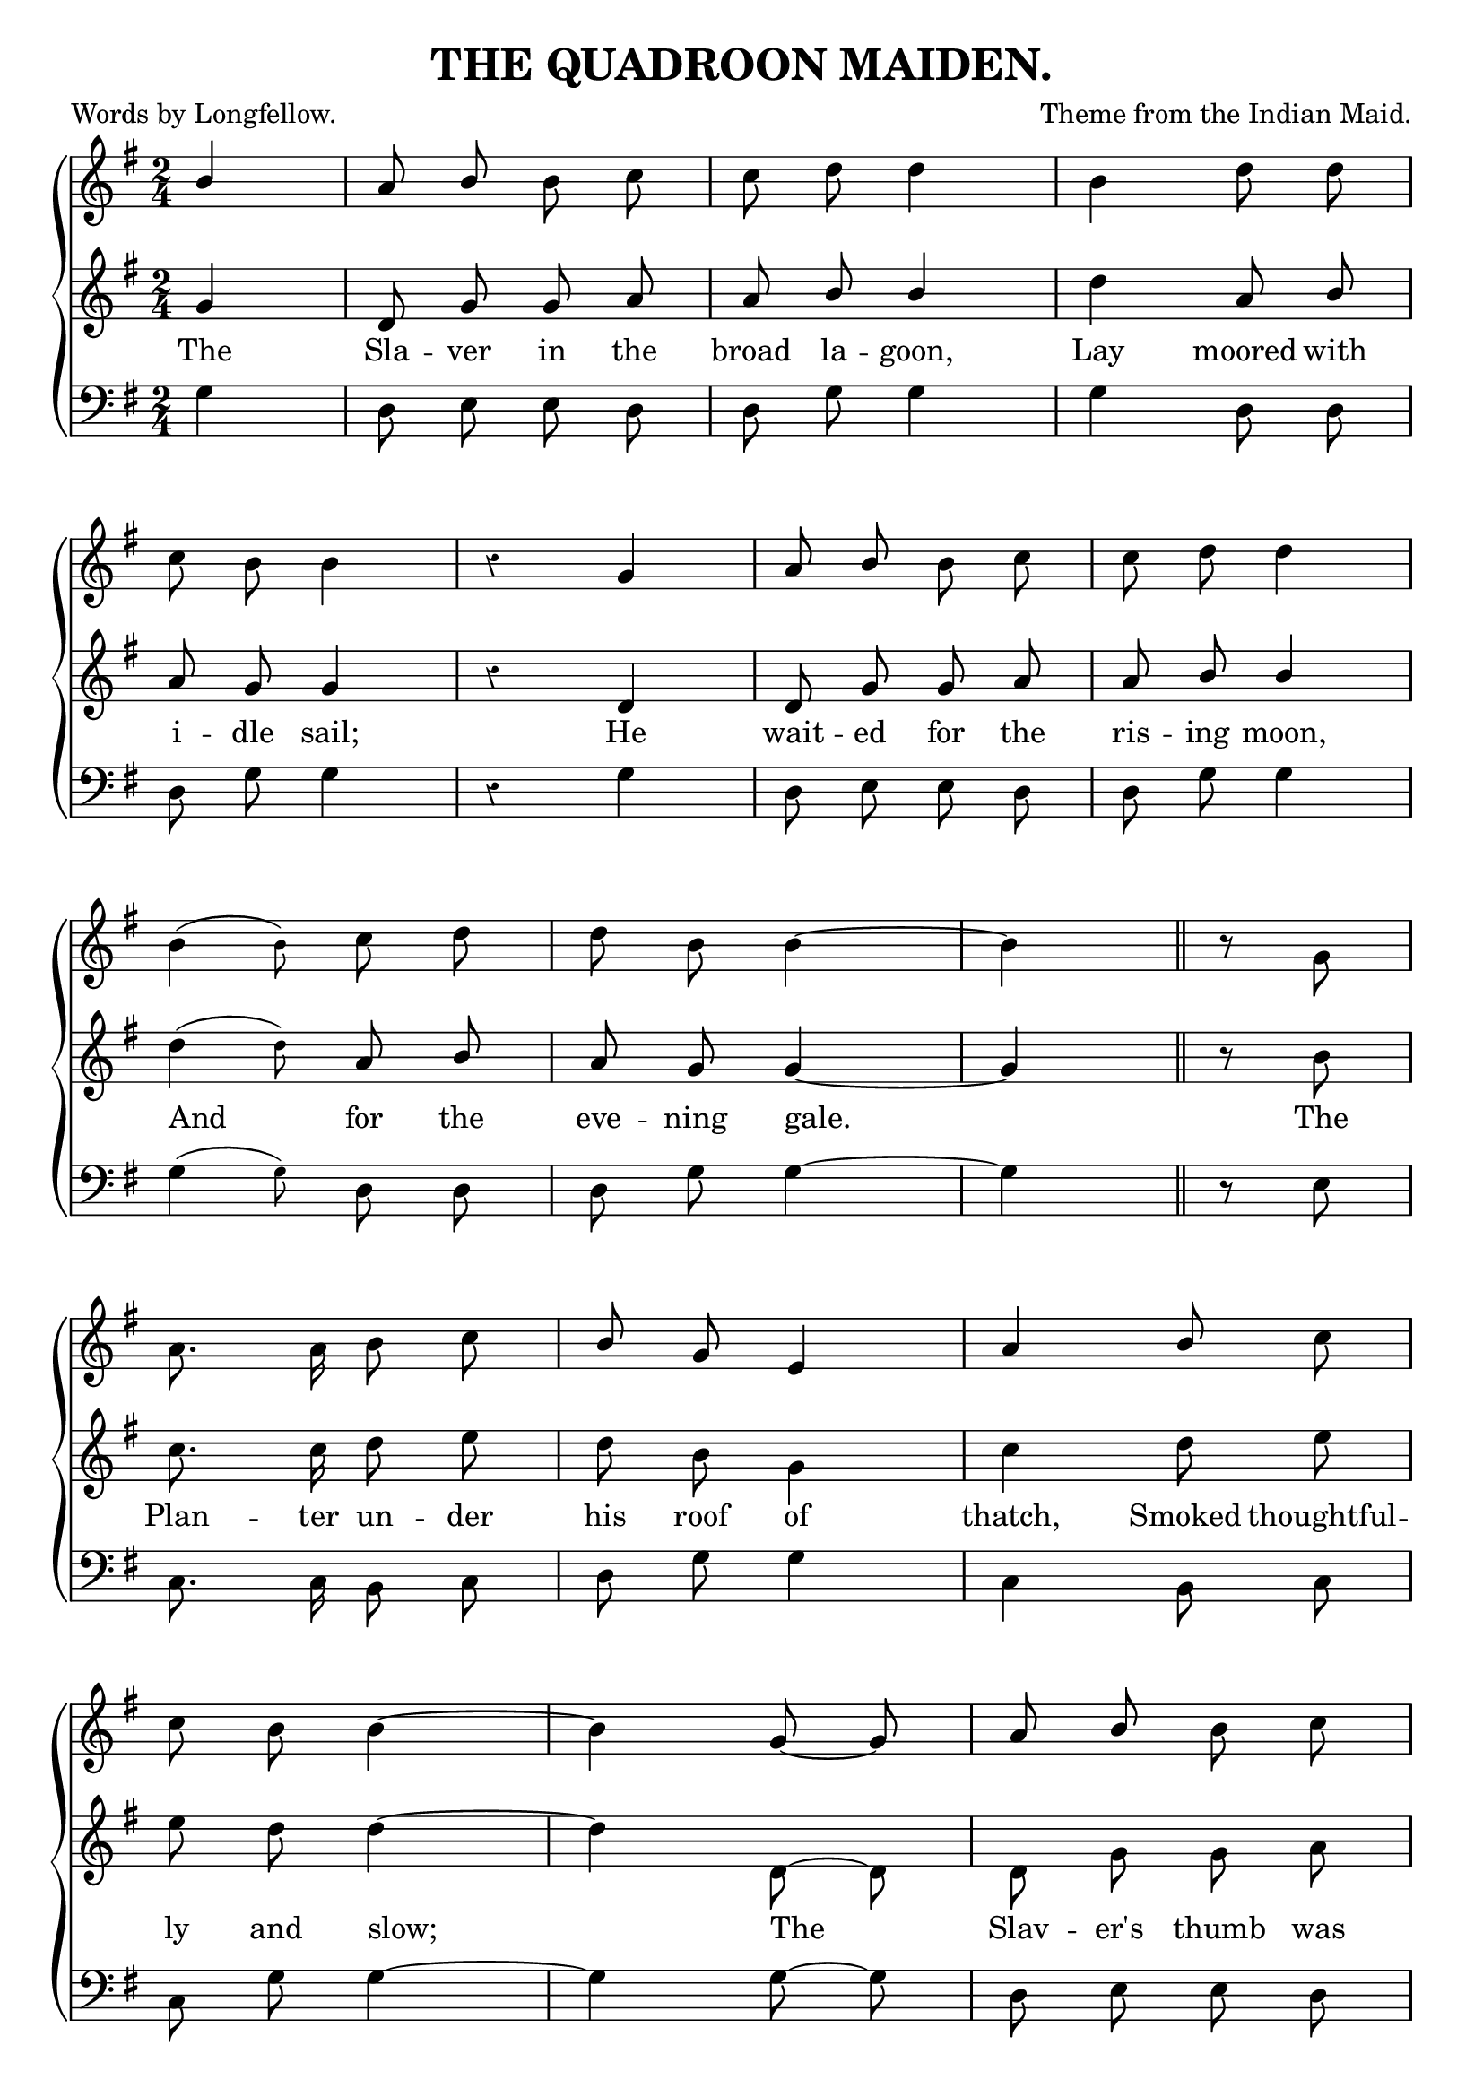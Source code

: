\version "2.10"

\header {
  title = "THE QUADROON MAIDEN."
  composer = "Theme from the Indian Maid."
  poet = "Words by Longfellow."
  source =  "The Liberty Minstrel"
}

trebleOne =  \relative c' {
  \key g \major
  \time 2/4
  \autoBeamOff
  \override Staff.TimeSignature #'style = #'()

  \partial 4 \stemUp b'4 | a8 \stemUp b \stemNeutral b c | c d d4 | b d8 d | \break
  c b b4 | r4 g | a8 \stemUp b \stemNeutral b c | c d d4 | \break
  \afterGrace b4( { \stemDown b8) } c d | d b b4 ~ | b4 \bar "||" 
      \set Score.measurePosition = #(ly:make-moment 1 4) r8 g8 | \break
  a8. a16 b8 c | \stemUp b g e4 | a b8 \stemNeutral c |  \break
  c8 b b4 ~ | b g8 ~ g | a \stemUp b \stemDown b c | \break
  c8 d d4 | b d8 d | c b b4 \bar "|."
}

trebleTwo =  \relative c' {
  \key g \major
  \time 2/4
  \autoBeamOff

  \partial 4 g'4 | d8 g g a | a \stemUp b b4 | \stemDown d \stemUp a8 b | 
  a g g4 | r4 d | d8 g g a | a b b4 |
  \stemDown \afterGrace d4( { \stemDown d8) } \stemUp a b | a g g4 ~ | g4 
      \set Score.measurePosition = #(ly:make-moment 1 4) r8 \stemNeutral b8 |
  c8. c16 d8 e |  d b g4 | c d8 e |
  e8 d d4 ~ | d d,8 ~ d | d g g a |
  a8 \stemUp b b4 | \stemDown d \stemUp a8 b | a g g4 
}

bass =  \relative c {
  \key g \major
  \time 2/4
  \clef bass
  \autoBeamOff

  \partial 4 g'4 | d8 e e d | d g g4 | g d8 d |
  d g g4 | r4 g | d8 e e d | d g g4 |
  \afterGrace g4( { \stemDown g8) } d d | d g g4 ~ | g 
      \set Score.measurePosition = #(ly:make-moment 1 4) r8 e8 |
  c8. c16 b8 c | d g g4 | c, b8 c8 |
  c8 g' g4 ~ | g g8 ~ g | d e e d |
  d8 g g4 | g d8 d | d \stemDown <g, g'> <g g'>4 
}

words = \lyricmode {
  The Sla -- ver in the broad la -- goon, Lay moored with
  i -- dle sail; He wait -- ed for the ris -- ing moon,
  And for the eve -- ning gale. The
  Plan -- ter un -- der his roof of thatch, Smoked thoughtful -- 
  ly and slow; The Slav -- er's thumb was 
  on the latch, He seemed in haste to go. 
} 

\score { 
  \new ChoirStaff \with{systemStartDelimiter = #'SystemStartBrace }	
   <<
     \new Staff = "upperOne"  \new Voice = "trebleOne" { \trebleOne }
     \new Staff = "upperTwo" \new Voice = "trebleTwo" { \trebleTwo }
     \new Lyrics \lyricsto "trebleTwo" { \words }
     \new Staff = "bass"  \new Voice = "bass" { \bass }
   >>
   
\layout {
	indent=0
	\context { \Staff \override Rest #'style = #'classical }
	\context { \Score \remove "Bar_number_engraver" }
	  }
	  
\midi { \context { \Score tempoWholesPerMinute = #(ly:make-moment 96 4 ) }}   

}
 
%%Transcriber's Note:

%% Bass part, last measure of song: corrected typo in 2nd chord -- quarter notes should be eighth notes, to match the treble.
